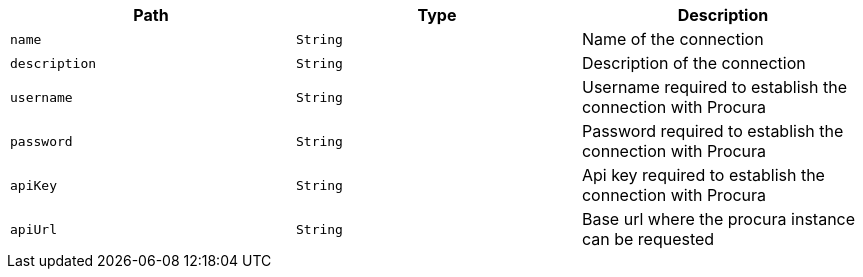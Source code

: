 |===
|Path|Type|Description

|`name`
|`String`
|Name of the connection

|`description`
|`String`
|Description of the connection

|`username`
|`String`
|Username required to establish the connection with Procura

|`password`
|`String`
|Password required to establish the connection with Procura

|`apiKey`
|`String`
|Api key required to establish the connection with Procura

|`apiUrl`
|`String`
|Base url where the procura instance can be requested

|===